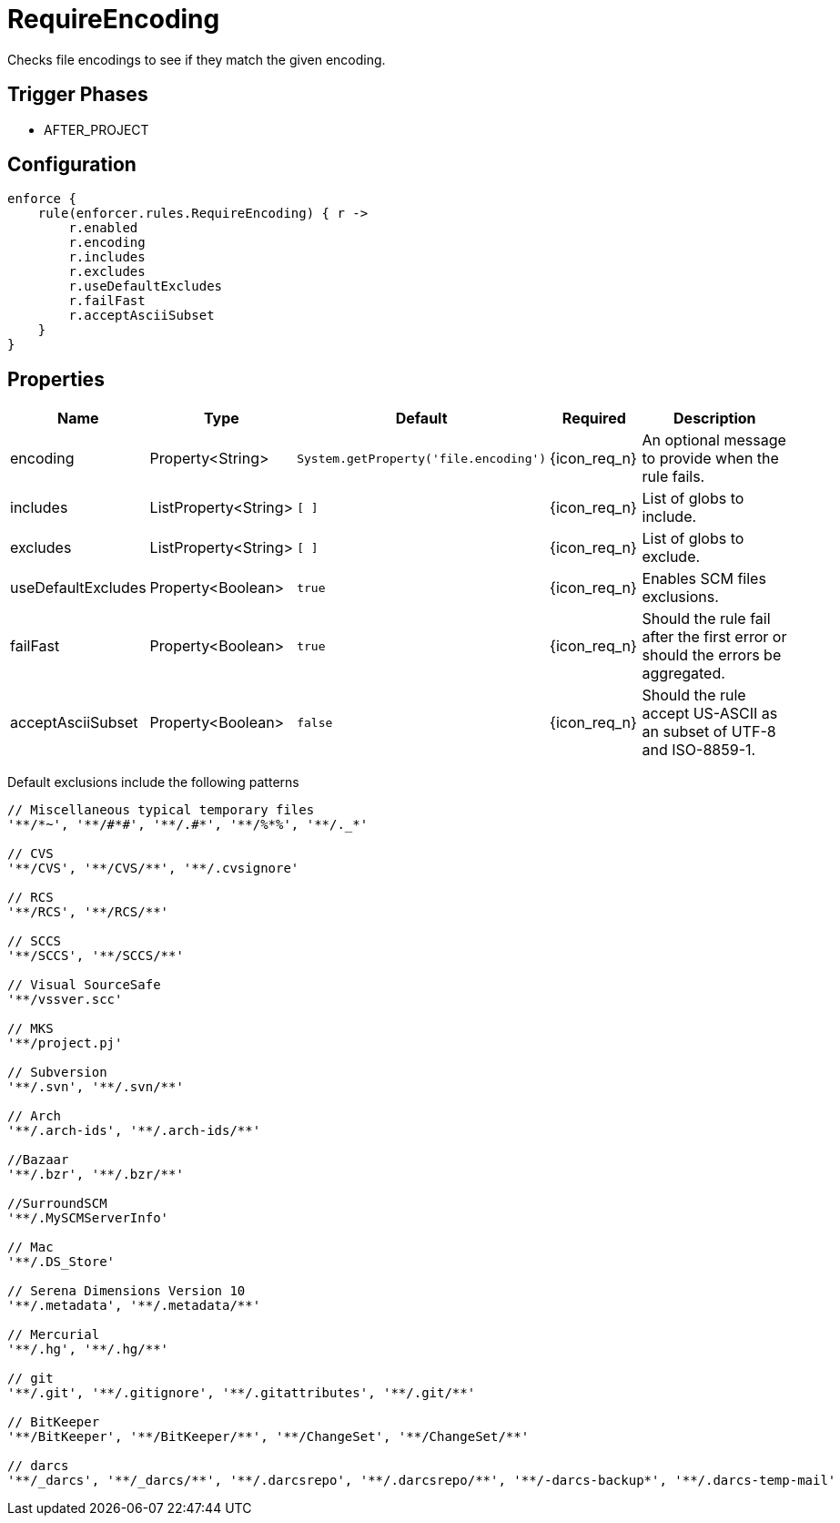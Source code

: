 
= RequireEncoding

Checks file encodings to see if they match the given encoding.

== Trigger Phases
* AFTER_PROJECT

== Configuration
[source,groovy]
[subs="+macros"]
----
enforce {
    rule(enforcer.rules.RequireEncoding) { r ->
        r.enabled
        r.encoding
        r.includes
        r.excludes
        r.useDefaultExcludes
        r.failFast
        r.acceptAsciiSubset
    }
}
----

== Properties

[%header, cols="<,<,<,^,<4"]
|===
| Name
| Type
| Default
| Required
| Description

| encoding
| Property<String>
| `System.getProperty('file.encoding')`
| {icon_req_n}
| An optional message to provide when the rule fails.

| includes
| ListProperty<String>
| `[ ]`
| {icon_req_n}
| List of globs to include.

| excludes
| ListProperty<String>
| `[ ]`
| {icon_req_n}
| List of globs to exclude.

| useDefaultExcludes
| Property<Boolean>
| `true`
| {icon_req_n}
| Enables SCM files exclusions.

| failFast
| Property<Boolean>
| `true`
| {icon_req_n}
| Should the rule fail after the first error or should the errors be aggregated.

| acceptAsciiSubset
| Property<Boolean>
| `false`
| {icon_req_n}
| Should the rule accept US-ASCII as an subset of UTF-8 and ISO-8859-1.

|===

Default exclusions include the following patterns

[source]
----
// Miscellaneous typical temporary files
'**/*~', '**/#*#', '**/.#*', '**/%*%', '**/._*'

// CVS
'**/CVS', '**/CVS/**', '**/.cvsignore'

// RCS
'**/RCS', '**/RCS/**'

// SCCS
'**/SCCS', '**/SCCS/**'

// Visual SourceSafe
'**/vssver.scc'

// MKS
'**/project.pj'

// Subversion
'**/.svn', '**/.svn/**'

// Arch
'**/.arch-ids', '**/.arch-ids/**'

//Bazaar
'**/.bzr', '**/.bzr/**'

//SurroundSCM
'**/.MySCMServerInfo'

// Mac
'**/.DS_Store'

// Serena Dimensions Version 10
'**/.metadata', '**/.metadata/**'

// Mercurial
'**/.hg', '**/.hg/**'

// git
'**/.git', '**/.gitignore', '**/.gitattributes', '**/.git/**'

// BitKeeper
'**/BitKeeper', '**/BitKeeper/**', '**/ChangeSet', '**/ChangeSet/**'

// darcs
'**/_darcs', '**/_darcs/**', '**/.darcsrepo', '**/.darcsrepo/**', '**/-darcs-backup*', '**/.darcs-temp-mail'
----

